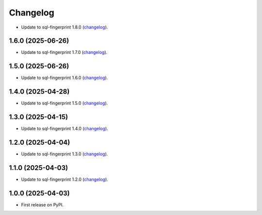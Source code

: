 =========
Changelog
=========

* Update to sql-fingerprint 1.8.0 (`changelog <https://github.com/adamchainz/sql-fingerprint/blob/main/CHANGELOG.rst>`__).

1.6.0 (2025-06-26)
------------------

* Update to sql-fingerprint 1.7.0 (`changelog <https://github.com/adamchainz/sql-fingerprint/blob/main/CHANGELOG.rst>`__).

1.5.0 (2025-06-26)
------------------

* Update to sql-fingerprint 1.6.0 (`changelog <https://github.com/adamchainz/sql-fingerprint/blob/main/CHANGELOG.rst>`__).

1.4.0 (2025-04-28)
------------------

* Update to sql-fingerprint 1.5.0 (`changelog <https://github.com/adamchainz/sql-fingerprint/blob/main/CHANGELOG.rst>`__).

1.3.0 (2025-04-15)
------------------

* Update to sql-fingerprint 1.4.0 (`changelog <https://github.com/adamchainz/sql-fingerprint/blob/main/CHANGELOG.rst>`__).

1.2.0 (2025-04-04)
------------------

* Update to sql-fingerprint 1.3.0 (`changelog <https://github.com/adamchainz/sql-fingerprint/blob/main/CHANGELOG.rst>`__).

1.1.0 (2025-04-03)
------------------

* Update to sql-fingerprint 1.2.0 (`changelog <https://github.com/adamchainz/sql-fingerprint/blob/main/CHANGELOG.rst>`__).

1.0.0 (2025-04-03)
------------------

* First release on PyPI.
